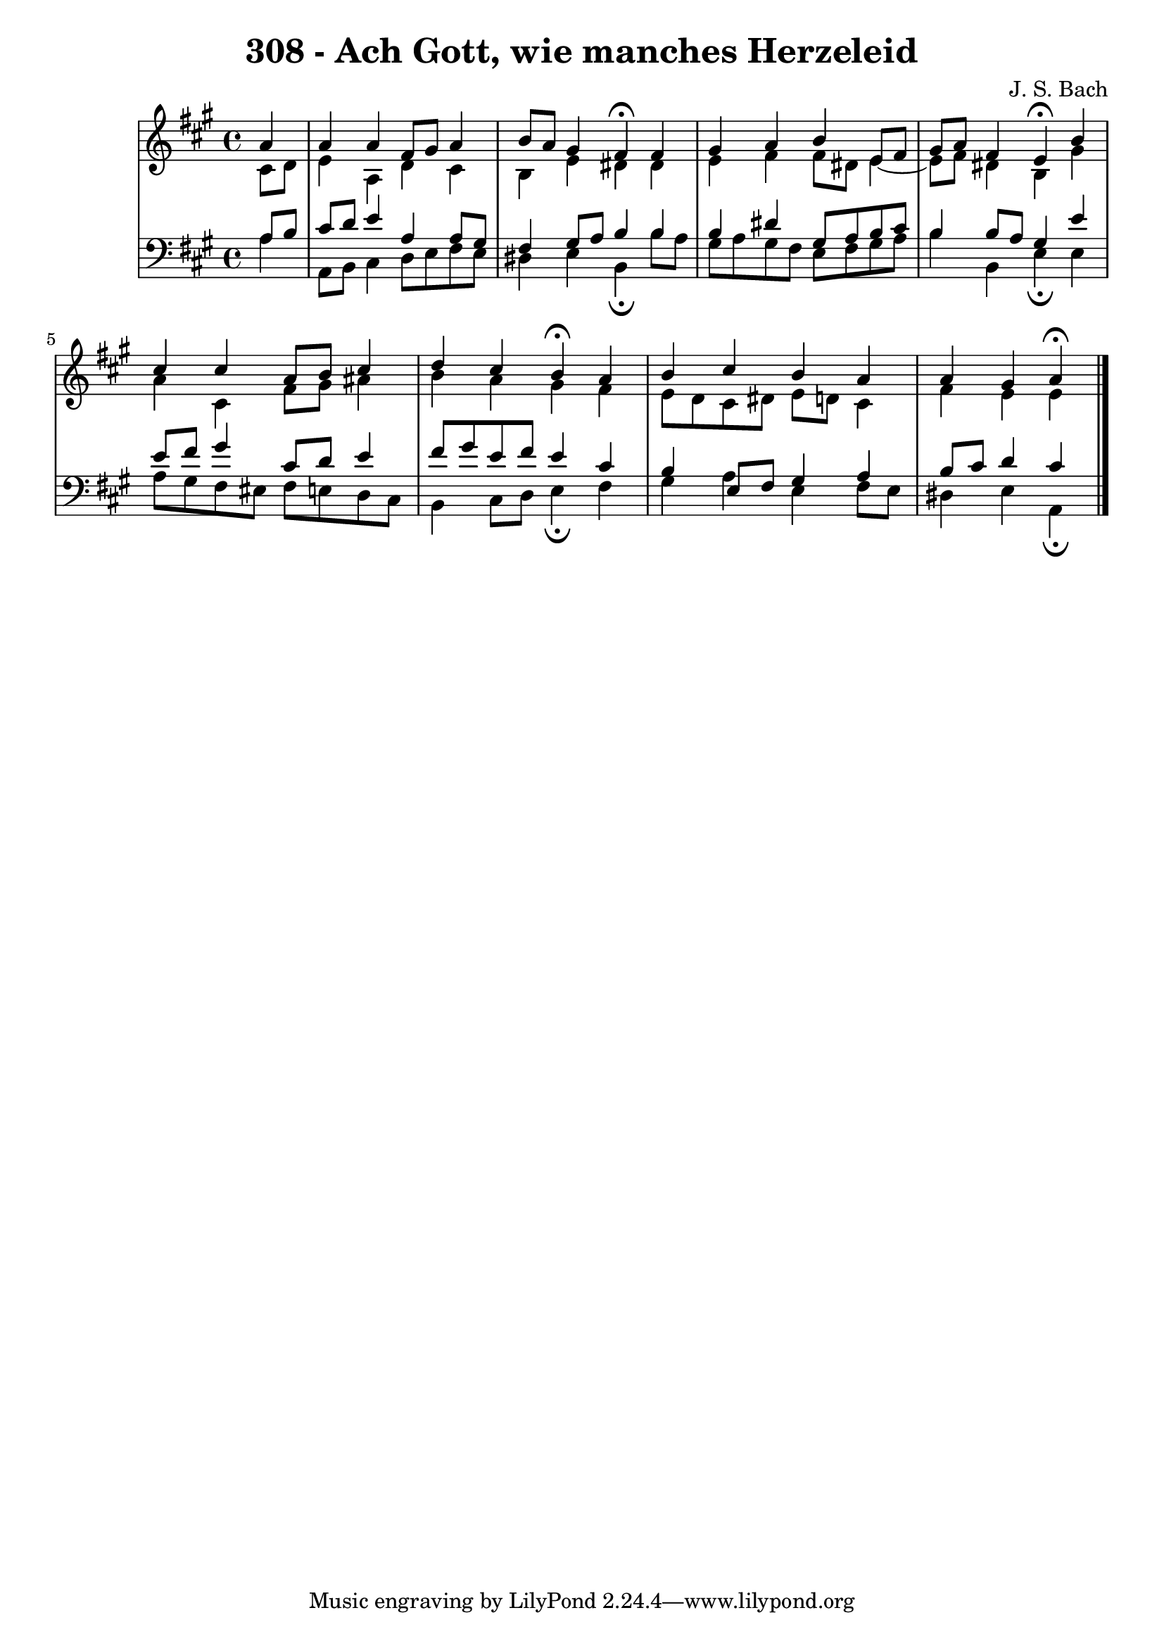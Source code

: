\version "2.10.33"

\header {
  title = "308 - Ach Gott, wie manches Herzeleid"
  composer = "J. S. Bach"
}

global = {
  \time 4/4
  \key a \major
}

soprano = \relative c'' {
  \partial 4 a4
  a a fis8 gis a4
  b8 a gis4 fis\fermata fis
  gis a b e,8 fis
  gis a fis4 e\fermata b'
  cis cis a8 b cis4
  d cis b\fermata a
  b cis b a
  a gis a\fermata
}

alto = \relative c' {
  \partial 4 cis8 d 
  e4 a, d cis
  b e dis dis
  e fis fis8 dis e4~e8 fis dis4 b gis'
  a cis, fis8 gis ais4
  b a gis fis
  e8 d cis dis e d cis4
  fis e e
}

tenor = \relative c' {
  \partial 4 a8 b
  cis d e4 a, a8 gis
  fis4 gis8 a b4 b
  b dis gis,8 a b cis
  b4 b8 a gis4 e'
  e8 fis gis4 cis,8 d e4
  fis8 gis e fis e4 cis
  b e,8 fis gis4 a
  b8 cis d4 cis
}

baixo = \relative c {
  \partial 4 a'4
  a,8 b cis4 d8 e fis e
  dis4 e b\fermata b'8 a
  gis a gis fis e fis gis a
  b4 b, e\fermata e
  a8 gis fis eis fis e d cis
  b4 cis8 d e4\fermata fis
  gis a e fis8 e
  dis4 e a,\fermata
}
\score {
  <<
    \new StaffGroup <<
      \override StaffGroup.SystemStartBracket #'style = #'line 
      \new Staff {
        <<
          \global
          \new Voice = "soprano" { \voiceOne \soprano }
          \new Voice = "alto" { \voiceTwo \alto }
        >>
      }
      \new Staff {
        <<
          \global
          \clef "bass"
          \new Voice = "tenor" {\voiceOne \tenor }
          \new Voice = "baixo" { \voiceTwo \baixo \bar "|."}
        >>
      }
    >>
  >>
  \layout {}
  \midi {}
}